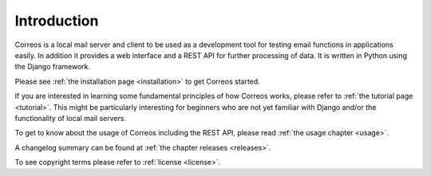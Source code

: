 ..  _introduction:

************
Introduction
************

Correos is a local mail server and client to be used as a development tool for
testing email functions in applications easily. In addition it provides a web 
interface and a REST API for further processing of data. It is written in 
Python using the Django framework. 

Please see :ref:`the installation page <installation>` to get Correos started.

If you are interested in learning some fundamental principles of how Correos 
works, please refer to :ref:`the tutorial page <tutorial>`. This might be 
particularly interesting for beginners who are not yet familiar with Django 
and/or the functionality of local mail servers.

To get to know about the usage of Correos including the REST API, please 
read :ref:`the usage chapter <usage>`.

A changelog summary can be found at :ref:`the chapter releases <releases>`.

To see copyright terms please refer to :ref:`license <license>`.

